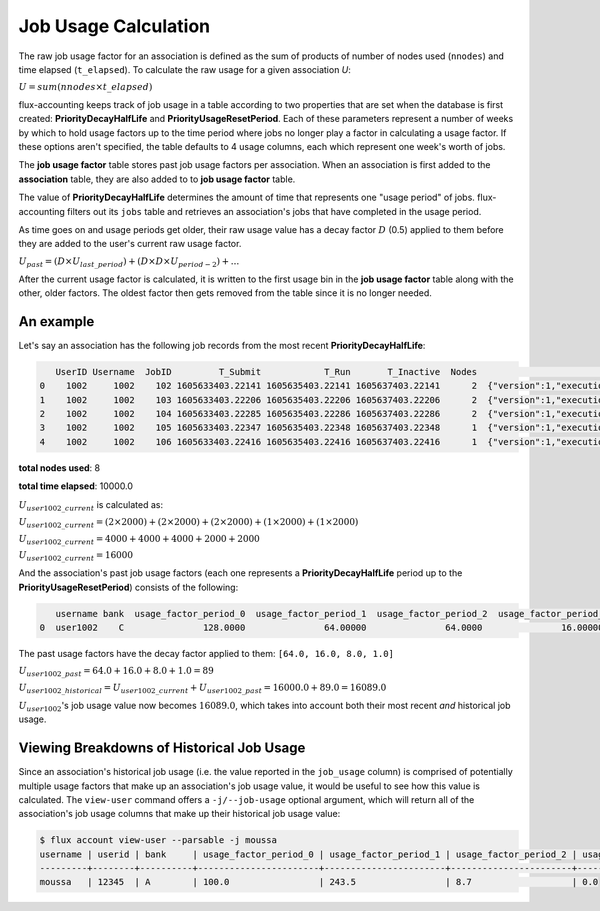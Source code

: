 .. _job-usage-calculation:

#####################
Job Usage Calculation
#####################

The raw job usage factor for an association is defined as the sum of products
of number of nodes used (``nnodes``) and time elapsed (``t_elapsed``). To
calculate the raw usage for a given association *U*:


:math:`U = sum(nnodes \times t\_elapsed)`

flux-accounting keeps track of job usage in a table according to two properties
that are set when the database is first created: **PriorityDecayHalfLife** and
**PriorityUsageResetPeriod**. Each of these parameters represent a number of
weeks by which to hold usage factors up to the time period where jobs no longer
play a factor in calculating a usage factor. If these options aren't specified,
the table defaults to 4 usage columns, each which represent one week's worth of
jobs.

The **job usage factor** table stores past job usage factors per association.
When an association is first added to the **association** table, they are also
added to to **job usage factor** table.

The value of **PriorityDecayHalfLife** determines the amount of time that
represents one "usage period" of jobs. flux-accounting filters out its ``jobs``
table and retrieves an association's jobs that have completed in the usage
period.

As time goes on and usage periods get older, their raw usage value has a decay
factor :math:`D` (0.5) applied to them before they are added to the user's
current raw usage factor.

:math:`U_{past} = (D \times U_{last\_period}) + (D \times D \times U_{period-2}) + ...`

After the current usage factor is calculated, it is written to the first usage
bin in the **job usage factor** table along with the other, older factors. The
oldest factor then gets removed from the table since it is no longer needed.

An example
==========

Let's say an association has the following job records from the most recent
**PriorityDecayHalfLife**:

.. code-block:: console

    UserID Username  JobID         T_Submit            T_Run       T_Inactive  Nodes                                                                               R
 0    1002     1002    102 1605633403.22141 1605635403.22141 1605637403.22141      2  {"version":1,"execution": {"R_lite":[{"rank":"0","children": {"core": "0"}}]}}
 1    1002     1002    103 1605633403.22206 1605635403.22206 1605637403.22206      2  {"version":1,"execution": {"R_lite":[{"rank":"0","children": {"core": "0"}}]}}
 2    1002     1002    104 1605633403.22285 1605635403.22286 1605637403.22286      2  {"version":1,"execution": {"R_lite":[{"rank":"0","children": {"core": "0"}}]}}
 3    1002     1002    105 1605633403.22347 1605635403.22348 1605637403.22348      1  {"version":1,"execution": {"R_lite":[{"rank":"0","children": {"core": "0"}}]}}
 4    1002     1002    106 1605633403.22416 1605635403.22416 1605637403.22416      1  {"version":1,"execution": {"R_lite":[{"rank":"0","children": {"core": "0"}}]}}

**total nodes used**:  8

**total time elapsed**:  10000.0

:math:`U_{user1002\_current}` is calculated as:

:math:`U_{user1002\_current} = (2 \times 2000) + (2 \times 2000) + (2 \times 2000) + (1 \times 2000) + (1 \times 2000)`

:math:`U_{user1002\_current} = 4000 + 4000 + 4000 + 2000 + 2000`

:math:`U_{user1002\_current} = 16000`

And the association's past job usage factors (each one represents a
**PriorityDecayHalfLife** period up to the **PriorityUsageResetPeriod**)
consists of the following:

.. code-block:: console

    username bank  usage_factor_period_0  usage_factor_period_1  usage_factor_period_2  usage_factor_period_3
 0  user1002    C               128.0000               64.00000               64.0000               16.00000

The past usage factors have the decay factor applied to them:
``[64.0, 16.0, 8.0, 1.0]``

:math:`U_{user1002\_past} = 64.0 + 16.0 + 8.0 + 1.0 = 89`

:math:`U_{user1002\_historical} = U_{user1002\_current} + U_{user1002\_past} = 16000.0 + 89.0 = 16089.0`

:math:`U_{user1002}`'s job usage value now becomes :math:`16089.0`, which takes
into account both their most recent *and* historical job usage.


Viewing Breakdowns of Historical Job Usage
==========================================

Since an association's historical job usage (i.e. the value reported in the
``job_usage`` column) is comprised of potentially multiple usage factors that
make up an association's job usage value, it would be useful to see how this
value is calculated. The ``view-user`` command offers a ``-j/--job-usage``
optional argument, which will return all of the association's job usage columns
that make up their historical job usage value:

.. code-block:: console

    $ flux account view-user --parsable -j moussa
    username | userid | bank     | usage_factor_period_0 | usage_factor_period_1 | usage_factor_period_2 | usage_factor_period_3
    ---------+--------+----------+-----------------------+-----------------------+-----------------------+----------------------
    moussa   | 12345  | A        | 100.0                 | 243.5                 | 8.7                   | 0.0  
